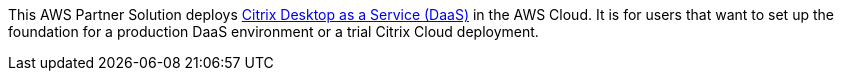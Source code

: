 This AWS Partner Solution deploys https://www.citrix.com/solutions/vdi-and-daas/what-is-desktop-as-a-service-daas.html[Citrix Desktop as a Service (DaaS)^] in the AWS Cloud. It is for users that want to set up the foundation for a production DaaS environment or a trial Citrix Cloud deployment.

// For advanced information about the product, troubleshooting, or additional functionality, refer to the https://{quickstart-github-org}.github.io/{quickstart-project-name}/operational/index.html[Operational Guide^].

// For information about using this Partner Solution for migrations, refer to the https://{quickstart-github-org}.github.io/{quickstart-project-name}/migration/index.html[Migration Guide^].